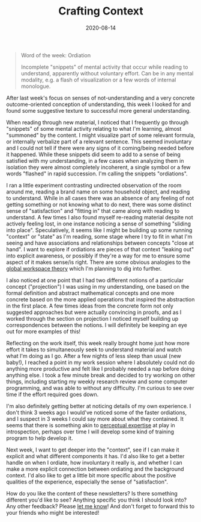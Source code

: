 #+TITLE: Crafting Context
#+CATEGORIES[]: ConSciEnt
#+DATE: 2020-08-14
#+SUMMARY: After last week's focus on senses of not-understanding and a very concrete outcome-oriented conception of understanding, this week I looked for and found some suggestive texture to successful more general understanding.

#+BEGIN_QUOTE
Word of the week: Ordiation

Incomplete "snippets" of mental activity that occur while reading to understand, apparently without voluntary effort. Can be in any mental modality, e.g. a flash of visualization or a few words of internal monologue.
#+END_QUOTE

After last week's focus on senses of not-understanding and a very concrete outcome-oriented conception of understanding, this week I looked for and found some suggestive texture to successful more general understanding.

When reading through new material, I noticed that I frequently go through "snippets" of some mental activity relating to what I'm learning, almost "summoned" by the content. I might visualize part of some relevant formula, or internally verbalize part of a relevant sentence. This seemed involuntary and I could not tell if there were any signs of it coming/being needed before it happened. While these snippets did seem to add to a sense of being satisfied with my understanding, in a few cases when analyzing them in isolation they were almost completely incoherent, a single symbol or a few words "flashed" in rapid succession. I'm calling the snippets "ordiations".

I ran a little experiment contrasting undirected observation of the room around me, reading a brand name on some household object, and reading to understand. While in all cases there was an absence of any feeling of not getting something or not knowing what to do next, there was some distinct sense of "satisfaction" and "fitting in" that came along with reading to understand. A few times I also found myself re-reading material despite not actively feeling lost, in one instance noticing a sense of something "sliding into place". Speculatively, it seems like I might be building up some running "context" or "state" as I'm reading, some stage where I try to fit in what I'm seeing and have associations and relationships between concepts "close at hand". I want to explore if ordiations are pieces of that context "leaking out" into explicit awareness, or possibly if they're a way for me to ensure some aspect of it makes sense/is right. There are some obvious analogies to the [[http://www.scholarpedia.org/article/Models_of_consciousness#Global_workspace_models][global workspace theory]] which I'm planning to dig into further.

I also noticed at one point that I had two different notions of a particular concept ("projection") I was using in my understanding, one based on the formal definition and abstract mathematical concepts and one more concrete based on the more applied operations that inspired the abstraction in the first place. A few times ideas from the concrete form not only suggested approaches but were actually convincing in proofs, and as I worked through the section on projection I noticed myself building up correspondences between the notions. I will definitely be keeping an eye out for more examples of this!

Reflecting on the work itself, this week really brought home just how more effort it takes to simultaneously seek to understand material and watch what I'm doing as I go. After a few nights of less sleep than usual (new baby!), I reached a point in my work session where I absolutely could not do anything more productive and felt like I probably needed a nap before doing anything else. I took a few minute break and decided to try working on other things, including starting my weekly research review and some computer programming, and was able to without any difficulty. I'm curious to see over time if the effort required goes down.

I'm also definitely getting better at noticing details of my own experience. I don't think 3 weeks ago I would've noticed some of the faster ordiations, and I suspect in 3 weeks I could say more about what they contained. It seems that there is something akin to [[https://www.frontiersin.org/articles/10.3389/fpsyg.2014.00857/full][perceptual expertise]] at play in introspection, perhaps over time I will develop some kind of training program to help develop it.

Next week, I want to get deeper into the "context", see if I can make it explicit and what different components it has. I'd also like to get a better handle on when I ordiate, how involuntary it really is, and whether I can make a more explicit connection between ordiating and the background context. I'd also like to get a little bit more specific about the positive qualities of the experience, especially the sense of "satisfaction".

How do you like the content of these newsletters? Is there something different you'd like to see? Anything specific you think I should look into? Any other feedback? Please [[mailto:shea@shealevy.com][let me know]]! And don't forget to forward this to your friends who might be interested!
